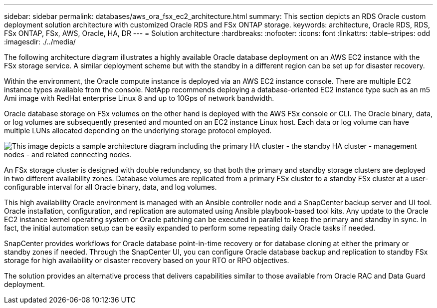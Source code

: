 ---
sidebar: sidebar
permalink: databases/aws_ora_fsx_ec2_architecture.html
summary: This section depicts an RDS Oracle custom deployment solution architecture with customized Oracle RDS and FSx ONTAP storage.
keywords: architecture, Oracle RDS, RDS, FSx ONTAP, FSx, AWS, Oracle, HA, DR
---
= Solution architecture
:hardbreaks:
:nofooter:
:icons: font
:linkattrs:
:table-stripes: odd
:imagesdir: ./../media/

[.lead]
The following architecture diagram illustrates a highly available Oracle database deployment on an AWS EC2 instance with the FSx storage service. A similar deployment scheme but with the standby in a different region can be set up for disaster recovery.

Within the environment, the Oracle compute instance is deployed via an AWS EC2 instance console. There are multiple EC2 instance types available from the console. NetApp recommends deploying a database-oriented EC2 instance type such as an m5 Ami image with RedHat enterprise Linux 8 and up to 10Gps of network bandwidth.

Oracle database storage on FSx volumes on the other hand is deployed with the AWS FSx console or CLI. The Oracle binary, data, or log volumes are subsequently presented and mounted on an EC2 instance Linux host. Each data or log volume can have multiple LUNs allocated depending on the underlying storage protocol employed.

image:aws_ora_fsx_ec2_arch.PNG[This image depicts a sample architecture diagram including the primary HA cluster - the standby HA cluster - management nodes - and related connecting nodes.]

An FSx storage cluster is designed with double redundancy, so that both the primary and standby storage clusters are deployed in two different availability zones. Database volumes are replicated from a primary FSx cluster to a standby FSx cluster at a user-configurable interval for all Oracle binary, data, and log volumes.

This high availability Oracle environment is managed with an Ansible controller node and a SnapCenter backup server and UI tool. Oracle installation, configuration, and replication are automated using Ansible playbook-based tool kits. Any update to the Oracle EC2 instance kernel operating system or Oracle patching can be executed in parallel to keep the primary and standby in sync. In fact, the initial automation setup can be easily expanded to perform some repeating daily Oracle tasks if needed.

SnapCenter provides workflows for Oracle database point-in-time recovery or for database cloning at either the primary or standby zones if needed. Through the SnapCenter UI, you can configure Oracle database backup and replication to standby FSx storage for high availability or disaster recovery based on your RTO or RPO objectives.

The solution provides an alternative process that delivers capabilities similar to those available from Oracle RAC and Data Guard deployment.
